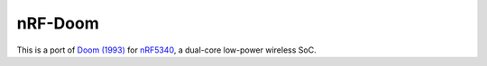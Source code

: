 
nRF-Doom
--------------------------------

This is a port of `Doom (1993)`_ for `nRF5340`_, a dual-core low-power wireless SoC.

.. _nRF5340: https://www.nordicsemi.com/Products/Low-power-short-range-wireless/nRF5340
.. _Doom (1993): https://en.wikipedia.org/wiki/Doom_(1993_video_game)

